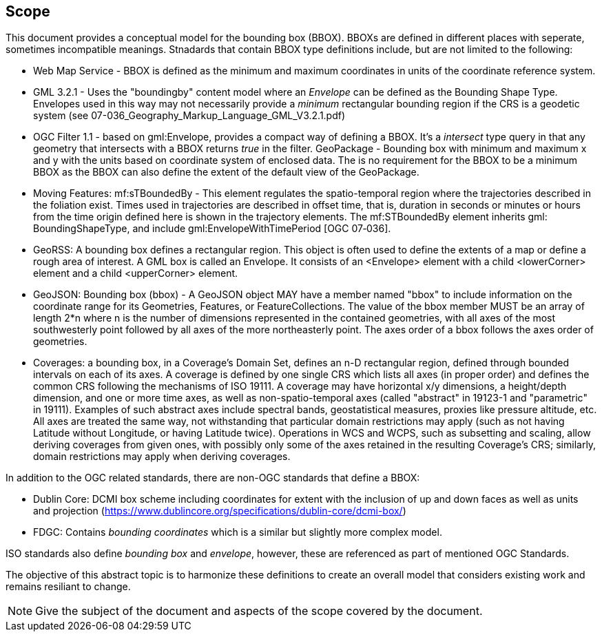 
== Scope

This document provides a conceptual model for the bounding box (BBOX). BBOXs are defined in different places with seperate, sometimes incompatible meanings. Stnadards that contain BBOX type definitions include, but are not limited to the following:

* Web Map Service - BBOX is defined as the minimum and maximum coordinates in units of the coordinate reference system.
* GML 3.2.1 - Uses the "boundingby" content model where an _Envelope_ can be defined as the Bounding Shape Type. Envelopes used in this way may not necessarily provide a _minimum_ rectangular bounding region if the CRS is a geodetic system (see 07-036_Geography_Markup_Language_GML_V3.2.1.pdf)
* OGC Filter 1.1 - based on gml:Envelope, provides a compact way of defining a BBOX. It's a _intersect_ type query in that any geometry that intersects with a BBOX returns _true_ in the filter.
GeoPackage - Bounding box with minimum and maximum x and y with the units based on coordinate system of enclosed data. The is no requirement for the BBOX to be a minimum BBOX as the BBOX can also define the extent of the default view of the GeoPackage.
* Moving Features: mf:sTBoundedBy - This element regulates the spatio-temporal region where the trajectories described in the foliation exist. Times used in trajectories are described in offset time, that is, duration in seconds or minutes or hours from the time origin defined here is shown in the trajectory elements. The mf:STBoundedBy element inherits gml: BoundingShapeType, and include gml:EnvelopeWithTimePeriod [OGC 07‑036].
* GeoRSS: A bounding box defines a rectangular region. This object is often used to define the extents of a map or define a rough area of interest. A GML box is called an Envelope. It consists of an <Envelope> element with a child <lowerCorner> element and a child <upperCorner> element.
* GeoJSON: Bounding box (bbox) - A GeoJSON object MAY have a member named "bbox" to include information on the coordinate range for its Geometries, Features, or FeatureCollections.  The value of the bbox member MUST be an array of length 2*n where n is the number of dimensions represented in the contained geometries, with all axes of the most southwesterly point followed by all axes of the more northeasterly point.  The axes order of a bbox follows the axes order of geometries.
* Coverages: a bounding box, in a Coverage's Domain Set, defines an n-D rectangular region, defined through bounded intervals on each of its axes. A coverage is defined by one single CRS which lists all axes (in proper order) and defines the common CRS following the mechanisms of ISO 19111. A coverage may have horizontal x/y dimensions, a height/depth dimension, and one or more time axes, as well as non-spatio-temporal axes (called "abstract" in 19123-1 and "parametric" in 19111). Examples of such abstract axes include spectral bands, geostatistical measures, proxies like pressure altitude, etc. All axes are treated the same way, not withstanding that particular domain restrictions may apply (such as not having Latitude without Longitude, or having Latitude twice). Operations in WCS and WCPS, such as subsetting and scaling, allow deriving coverages from given ones, with possibly only some of the axes retained in the resulting Coverage's CRS; similarly, domain restrictions may apply when deriving coverages.

In addition to the OGC related standards, there are non-OGC standards that define a BBOX:

* Dublin Core: DCMI box scheme including coordinates for extent with the inclusion of up and down faces as well as units and projection (https://www.dublincore.org/specifications/dublin-core/dcmi-box/)
* FDGC: Contains _bounding coordinates_ which is a similar but slightly more complex model.

ISO standards also define _bounding box_ and _envelope_, however, these are referenced as part of mentioned OGC Standards.

The objective of this abstract topic is to harmonize these definitions to create an overall model that considers existing work and remains resiliant to change.

[NOTE]
====
Give the subject of the document and aspects of the scope covered by the document.
====